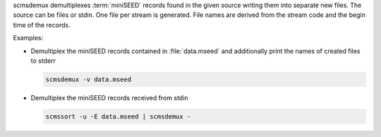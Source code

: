 scmsdemux demultiplexes :term:`miniSEED` records found in the given source
writing them into separate new files. The source can be files or stdin. One
file per stream is generated. File names are derived from the stream code and
the begin time of the records.

Examples:

* Demultiplex the miniSEED records contained in :file:`data.mseed` and
  additionally print the names of created files to stderr

  .. code-block:: sh

     scmsdemux -v data.mseed

* Demultiplex the miniSEED records received from stdin

  .. code-block:: sh

     scmssort -u -E data.mseed | scmsdemux -

